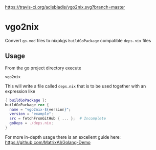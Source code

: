 [[https://travis-ci.org/adisbladis/vgo2nix][https://travis-ci.org/adisbladis/vgo2nix.svg?branch=master]]

* vgo2nix

Convert =go.mod= files to nixpkgs =buildGoPackage= compatible =deps.nix= files

** Usage
From the go project directory execute
#+begin_src
vgo2nix
#+end_src

This will write a file called =deps.nix= that is to be used together with an expression like
#+begin_src nix
{ buildGoPackage }:
buildGoPackage rec {
  name = "vgo2nix-${version}";
  version = "example";
  src = fetchFromGitHub { ... };  # Incomplete
  goDeps = ./deps.nix;
}
#+end_src

For more in-depth usage there is an excellent guide here: https://github.com/MatrixAI/Golang-Demo
